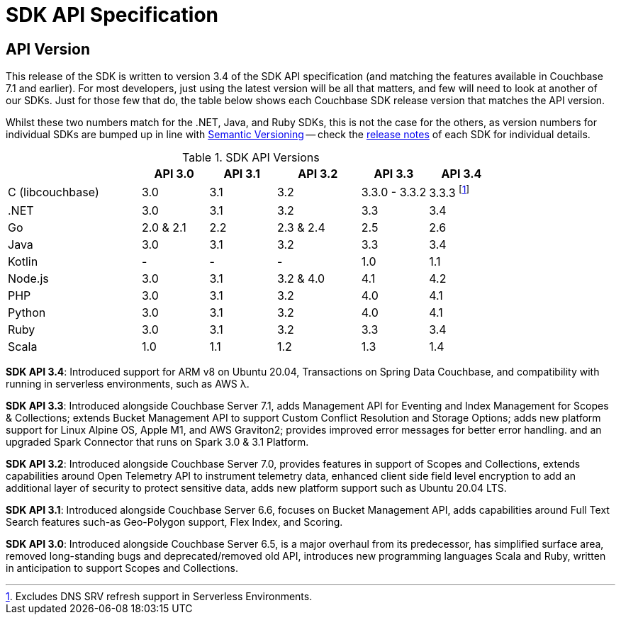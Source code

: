 = SDK API Specification



// tag::api-version[]
== API Version

This release of the SDK is written to version 3.4 of the SDK API specification (and matching the features available in Couchbase 7.1 and earlier).
For most developers, just using the latest version will be all that matters, and few will need to look at another of our SDKs.
Just for those few that do, the table below shows each Couchbase SDK release version that matches the API version.

Whilst these two numbers match for the .NET, Java, and Ruby SDKs, this is not the case for the others, as version numbers for individual SDKs are bumped up in line with https://semver.org/[Semantic Versioning] -- check the xref:sdk-release-notes[release notes] of each SDK for individual details.

.SDK API Versions
[cols="40,20,20,25,20,20"]
|===
| | API 3.0 | API 3.1 | API 3.2 | API 3.3 | API 3.4

| C (libcouchbase)
| 3.0
| 3.1
| 3.2
| 3.3.0 - 3.3.2
| 3.3.3 footnote:[Excludes DNS SRV refresh support in Serverless Environments.]

| .NET
| 3.0
| 3.1
| 3.2
| 3.3
| 3.4

| Go
| 2.0 & 2.1
| 2.2
| 2.3 & 2.4
| 2.5
| 2.6

| Java
| 3.0
| 3.1
| 3.2
| 3.3
| 3.4

| Kotlin
| -
| -
| -
| 1.0
| 1.1

| Node.js
| 3.0
| 3.1
| 3.2 & 4.0
| 4.1
| 4.2

| PHP
| 3.0
| 3.1
| 3.2
| 4.0
| 4.1

| Python
| 3.0
| 3.1
| 3.2
| 4.0
| 4.1

| Ruby
| 3.0
| 3.1
| 3.2
| 3.3
| 3.4

| Scala
| 1.0
| 1.1
| 1.2
| 1.3
| 1.4
|===

*SDK API 3.4*: Introduced support for ARM v8 on Ubuntu 20.04, Transactions on Spring Data Couchbase, and compatibility with running in serverless environments, such as AWS λ.

*SDK API 3.3*: Introduced alongside Couchbase Server 7.1, adds Management API for Eventing and Index Management for Scopes & Collections; extends Bucket Management API to support Custom Conflict Resolution and Storage Options; adds new platform support for Linux Alpine OS, Apple M1, and AWS Graviton2; provides improved error messages for better error handling. and an upgraded Spark Connector that runs on Spark 3.0 & 3.1 Platform.

*SDK API 3.2*: Introduced alongside Couchbase Server 7.0, provides features in support of Scopes and Collections, extends capabilities around Open Telemetry API to instrument telemetry data, enhanced client side field level encryption to add an additional layer of security to protect sensitive data, adds new platform support such as Ubuntu 20.04 LTS.

*SDK API 3.1*: Introduced alongside Couchbase Server 6.6,  focuses on Bucket Management API, adds capabilities around Full Text Search features such-as  Geo-Polygon support, Flex Index, and Scoring. 

*SDK API 3.0*: Introduced alongside Couchbase Server 6.5,  is a major overhaul from its predecessor, has simplified surface area, removed long-standing bugs and deprecated/removed old API, introduces new programming languages Scala and Ruby, written in anticipation to support Scopes and Collections.

// end::api-version[]
